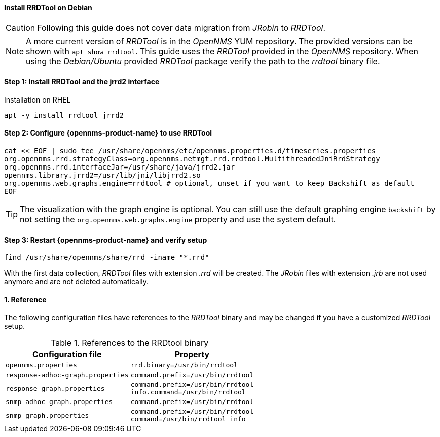 
==== Install RRDTool on Debian

CAUTION: Following this guide does not cover data migration from _JRobin_ to _RRDTool_.

NOTE: A more current version of _RRDTool_ is in the _OpenNMS_ YUM repository.
      The provided versions can be shown with `apt show rrdtool`.
      This guide uses the _RRDTool_ provided in the _OpenNMS_ repository.
      When using the _Debian/Ubuntu_ provided _RRDTool_ package verify the path to the _rrdtool_ binary file.

:!sectnums:

==== Step 1: Install RRDTool and the jrrd2 interface

.Installation on RHEL
[source, shell]
----
apt -y install rrdtool jrrd2
----

==== Step 2: Configure {opennms-product-name} to use RRDTool

[source, shell]
----
cat << EOF | sudo tee /usr/share/opennms/etc/opennms.properties.d/timeseries.properties
org.opennms.rrd.strategyClass=org.opennms.netmgt.rrd.rrdtool.MultithreadedJniRrdStrategy
org.opennms.rrd.interfaceJar=/usr/share/java/jrrd2.jar
opennms.library.jrrd2=/usr/lib/jni/libjrrd2.so
org.opennms.web.graphs.engine=rrdtool # optional, unset if you want to keep Backshift as default
EOF
----

TIP: The visualization with the graph engine is optional.
     You can still use the default graphing engine `backshift` by not setting the `org.opennms.web.graphs.engine` property and use the system default.

==== Step 3: Restart {opennms-product-name} and verify setup

[source, shell]
----
find /usr/share/opennms/share/rrd -iname "*.rrd"
----

With the first data collection, _RRDTool_ files with extension _.rrd_ will be created.
The _JRobin_ files with extension _.jrb_ are not used anymore and are not deleted automatically.

:sectnums:

==== Reference

The following configuration files have references to the _RRDTool_ binary and may be changed if you have a customized _RRDTool_ setup.

.References to the RRDtool binary
[options="header, autowidth"]
|===
| Configuration file                | Property
| `opennms.properties`              | `rrd.binary=/usr/bin/rrdtool`
| `response-adhoc-graph.properties` | `command.prefix=/usr/bin/rrdtool`
| `response-graph.properties`       | `command.prefix=/usr/bin/rrdtool` +
                                      `info.command=/usr/bin/rrdtool`
| `snmp-adhoc-graph.properties`     | `command.prefix=/usr/bin/rrdtool`
| `snmp-graph.properties`           | `command.prefix=/usr/bin/rrdtool` +
                                      `command=/usr/bin/rrdtool info`
|===
